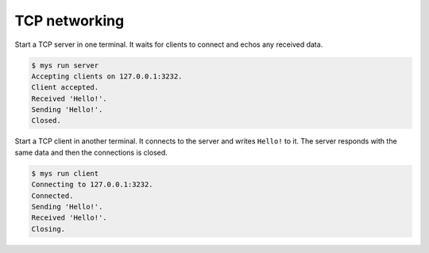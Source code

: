 TCP networking
==============

Start a TCP server in one terminal. It waits for clients to connect
and echos any received data.

.. code-block:: text

   $ mys run server
   Accepting clients on 127.0.0.1:3232.
   Client accepted.
   Received 'Hello!'.
   Sending 'Hello!'.
   Closed.

Start a TCP client in another terminal. It connects to the server and
writes ``Hello!`` to it. The server responds with the same data and
then the connections is closed.

.. code-block:: text

   $ mys run client
   Connecting to 127.0.0.1:3232.
   Connected.
   Sending 'Hello!'.
   Received 'Hello!'.
   Closing.
